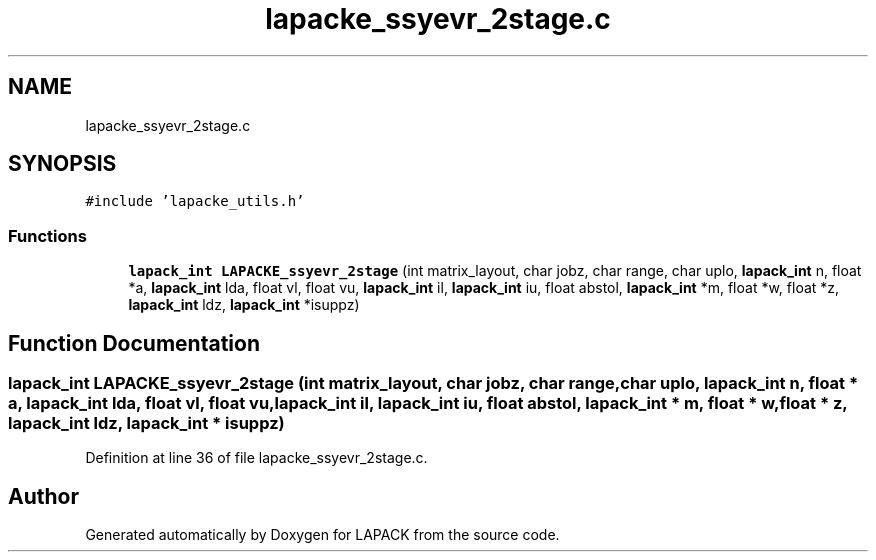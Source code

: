 .TH "lapacke_ssyevr_2stage.c" 3 "Tue Nov 14 2017" "Version 3.8.0" "LAPACK" \" -*- nroff -*-
.ad l
.nh
.SH NAME
lapacke_ssyevr_2stage.c
.SH SYNOPSIS
.br
.PP
\fC#include 'lapacke_utils\&.h'\fP
.br

.SS "Functions"

.in +1c
.ti -1c
.RI "\fBlapack_int\fP \fBLAPACKE_ssyevr_2stage\fP (int matrix_layout, char jobz, char range, char uplo, \fBlapack_int\fP n, float *a, \fBlapack_int\fP lda, float vl, float vu, \fBlapack_int\fP il, \fBlapack_int\fP iu, float abstol, \fBlapack_int\fP *m, float *w, float *z, \fBlapack_int\fP ldz, \fBlapack_int\fP *isuppz)"
.br
.in -1c
.SH "Function Documentation"
.PP 
.SS "\fBlapack_int\fP LAPACKE_ssyevr_2stage (int matrix_layout, char jobz, char range, char uplo, \fBlapack_int\fP n, float * a, \fBlapack_int\fP lda, float vl, float vu, \fBlapack_int\fP il, \fBlapack_int\fP iu, float abstol, \fBlapack_int\fP * m, float * w, float * z, \fBlapack_int\fP ldz, \fBlapack_int\fP * isuppz)"

.PP
Definition at line 36 of file lapacke_ssyevr_2stage\&.c\&.
.SH "Author"
.PP 
Generated automatically by Doxygen for LAPACK from the source code\&.
